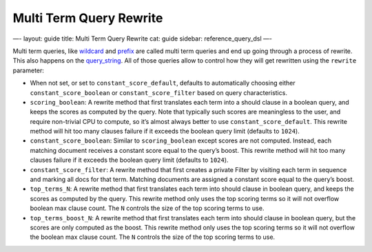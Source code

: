 
==========================
 Multi Term Query Rewrite 
==========================




—-
layout: guide
title: Multi Term Query Rewrite
cat: guide
sidebar: reference\_query\_dsl
—-

Multi term queries, like `wildcard <wildcard-query.html>`_ and
`prefix <prefix-query.html>`_ are called multi term queries and end up
going through a process of rewrite. This also happens on the
`query\_string <query-string-query.html>`_. All of those queries allow
to control how they will get rewritten using the ``rewrite`` parameter:

-  When not set, or set to ``constant_score_default``, defaults to
   automatically choosing either ``constant_score_boolean`` or
   ``constant_score_filter`` based on query characteristics.
-  ``scoring_boolean``: A rewrite method that first translates each term
   into a should clause in a boolean query, and keeps the scores as
   computed by the query. Note that typically such scores are
   meaningless to the user, and require non-trivial CPU to compute, so
   it’s almost always better to use ``constant_score_default``. This
   rewrite method will hit too many clauses failure if it exceeds the
   boolean query limit (defaults to ``1024``).
-  ``constant_score_boolean``: Similar to ``scoring_boolean`` except
   scores are not computed. Instead, each matching document receives a
   constant score equal to the query’s boost. This rewrite method will
   hit too many clauses failure if it exceeds the boolean query limit
   (defaults to ``1024``).
-  ``constant_score_filter``: A rewrite method that first creates a
   private Filter by visiting each term in sequence and marking all docs
   for that term. Matching documents are assigned a constant score equal
   to the query’s boost.
-  ``top_terms_N``: A rewrite method that first translates each term
   into should clause in boolean query, and keeps the scores as computed
   by the query. This rewrite method only uses the top scoring terms so
   it will not overflow boolean max clause count. The ``N`` controls the
   size of the top scoring terms to use.
-  ``top_terms_boost_N``: A rewrite method that first translates each
   term into should clause in boolean query, but the scores are only
   computed as the boost. This rewrite method only uses the top scoring
   terms so it will not overflow the boolean max clause count. The ``N``
   controls the size of the top scoring terms to use.




